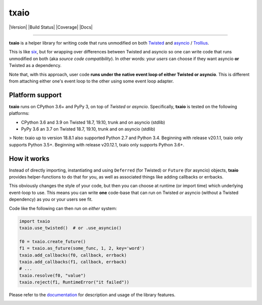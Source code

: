 txaio
=====

| |Version| |Build Status| |Coverage| |Docs|

--------------

**txaio** is a helper library for writing code that runs unmodified on
both `Twisted <https://twistedmatrix.com/>`_ and `asyncio <https://docs.python.org/3/library/asyncio.html>`_ / `Trollius <http://trollius.readthedocs.org/en/latest/index.html>`_.

This is like `six <http://pythonhosted.org/six/>`_, but for wrapping
over differences between Twisted and asyncio so one can write code
that runs unmodified on both (aka *source code compatibility*). In
other words: your *users* can choose if they want asyncio **or** Twisted
as a dependency.

Note that, with this approach, user code **runs under the native event
loop of either Twisted or asyncio**. This is different from attaching
either one's event loop to the other using some event loop adapter.


Platform support
----------------

**txaio** runs on CPython 3.6+ and PyPy 3, on top of *Twisted* or *asyncio*. Specifically, **txaio** is tested on the following platforms:

* CPython 3.6 and 3.9 on Twisted 18.7, 19.10, trunk and on asyncio (stdlib)
* PyPy 3.6 an 3.7 on Twisted 18.7, 19.10, trunk and on asyncio (stdlib)

> Note: txaio up to version 18.8.1 also supported Python 2.7 and Python 3.4. Beginning with release v20.1.1, txaio only supports Python 3.5+. Beginning with release v20.12.1, txaio only supports Python 3.6+.


How it works
------------

Instead of directly importing, instantiating and using ``Deferred``
(for Twisted) or ``Future`` (for asyncio) objects, **txaio** provides
helper-functions to do that for you, as well as associated things like
adding callbacks or errbacks.

This obviously changes the style of your code, but then you can choose
at runtime (or import time) which underlying event-loop to use. This
means you can write **one** code-base that can run on Twisted *or*
asyncio (without a Twisted dependency) as you or your users see fit.

Code like the following can then run on *either* system:

.. sourcecode:: python

    import txaio
    txaio.use_twisted()  # or .use_asyncio()

    f0 = txaio.create_future()
    f1 = txaio.as_future(some_func, 1, 2, key='word')
    txaio.add_callbacks(f0, callback, errback)
    txaio.add_callbacks(f1, callback, errback)
    # ...
    txaio.resolve(f0, "value")
    txaio.reject(f1, RuntimeError("it failed"))

Please refer to the `documentation <https://txaio.readthedocs.io/en/latest/>`_ for description and usage of the library features.


.. image:: https://img.shields.io/pypi/v/txaio.svg
   :target: https://pypi.python.org/pypi/txaio
   :alt: Version

.. image:: https://github.com/crossbario/txaio/workflows/main/badge.svg
   :target: https://github.com/crossbario/txaio/actions?query=workflow%3Amain
   :alt: Build Status

.. image:: https://codecov.io/github/crossbario/txaio/coverage.svg?branch=master
   :target: https://codecov.io/github/crossbario/txaio
   :alt: Coverage

.. image:: https://readthedocs.org/projects/txaio/badge/?version=latest
   :target: https://txaio.readthedocs.io/en/latest/
   :alt: Docs
